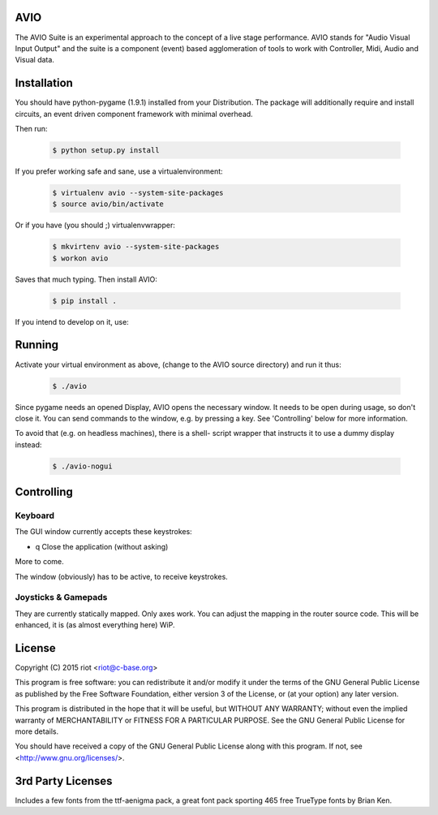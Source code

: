 AVIO
====

The AVIO Suite is an experimental approach to the concept of a live stage
performance. AVIO stands for "Audio Visual Input Output" and the suite is
a component (event) based agglomeration of tools to work with Controller,
Midi, Audio and Visual data.

Installation
============

You should have python-pygame (1.9.1) installed from your Distribution.
The package will additionally require and install circuits, an event driven
component framework with minimal overhead.

Then run:

 .. code-block:: bash

    $ python setup.py install

If you prefer working safe and sane, use a virtualenvironment:

 .. code-block:: bash

    $ virtualenv avio --system-site-packages
    $ source avio/bin/activate

Or if you have (you should ;) virtualenvwrapper:

 .. code-block:: bash

    $ mkvirtenv avio --system-site-packages
    $ workon avio

Saves that much typing. Then install AVIO:

 .. code-block:: bash

    $ pip install .

If you intend to develop on it, use:

 .. code-block:: bash
    $ python setup.py develop

Running
=======

Activate your virtual environment as above, (change to the AVIO source
directory) and run it thus:

 .. code-block:: bash

    $ ./avio


Since pygame needs an opened Display, AVIO opens the necessary window.
It needs to be open during usage, so don't close it. You can send
commands to the window, e.g. by pressing a key.
See 'Controlling' below for more information.

To avoid that (e.g. on headless machines), there is a shell-
script wrapper that instructs it to use a dummy display instead:

 .. code-block:: bash

    $ ./avio-nogui


Controlling
===========

Keyboard
--------

The GUI window currently accepts these keystrokes:

* q     Close the application (without asking)

More to come.

The window (obviously) has to be active, to receive keystrokes.

Joysticks & Gamepads
--------------------

They are currently statically mapped. Only axes work.
You can adjust the mapping in the router source code. This will be
enhanced, it is (as almost everything here) WiP.


License
=======

Copyright (C) 2015 riot <riot@c-base.org>

This program is free software: you can redistribute it and/or modify
it under the terms of the GNU General Public License as published by
the Free Software Foundation, either version 3 of the License, or
(at your option) any later version.

This program is distributed in the hope that it will be useful,
but WITHOUT ANY WARRANTY; without even the implied warranty of
MERCHANTABILITY or FITNESS FOR A PARTICULAR PURPOSE.  See the
GNU General Public License for more details.

You should have received a copy of the GNU General Public License
along with this program.  If not, see <http://www.gnu.org/licenses/>.

3rd Party Licenses
==================

Includes a few fonts from the ttf-aenigma pack, a great font pack
sporting 465 free TrueType fonts by Brian Ken.